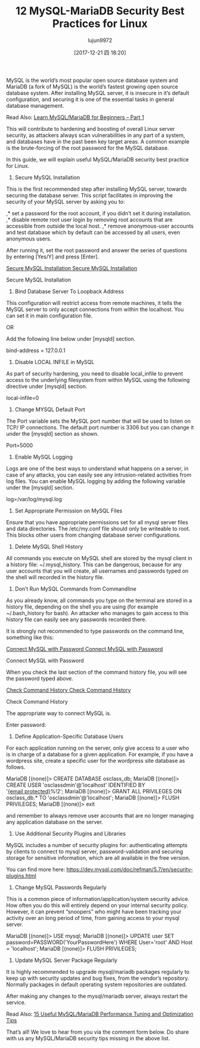 #+TITLE: 12 MySQL-MariaDB Security Best Practices for Linux
#+URL: https://www.tecmint.com/mysql-mariadb-security-best-practices-for-linux/
#+AUTHOR: lujun9972
#+TAGS: raw
#+DATE: [2017-12-21 四 18:20]
#+LANGUAGE:  zh-CN
#+OPTIONS:  H:6 num:nil toc:t \n:nil ::t |:t ^:nil -:nil f:t *:t <:nil

MySQL is the world’s most popular open source database system and MariaDB (a fork of MySQL) is the world’s fastest growing open source database system.
After installing MySQL server, it is insecure in it’s default configuration, and securing it is one of the essential tasks in general database management.

Read Also: [[https://www.tecmint.com/learn-mysql-mariadb-for-beginners/][Learn MySQL/MariaDB for Beginners – Part 1]]

This will contribute to hardening and boosting of overall Linux server security, as attackers always scan vulnerabilities in any part of a system, and databases have
in the past been key target areas. A common example is the brute-forcing of the root password for the MySQL database.

In this guide, we will explain useful MySQL/MariaDB security best practice for Linux.

1. Secure MySQL Installation

This is the first recommended step after installing MySQL server, towards securing the database server. This script facilitates in improving the security of your
MySQL server by asking you to:

,* set a password for the root account, if you didn’t set it during installation. 
,* disable remote root user login by removing root accounts that are accessible from outside the local host. 
,* remove anonymous-user accounts and test database which by default can be accessed by all users, even anonymous users. 

# mysql_secure_installation

After running it, set the root password and answer the series of questions by entering [Yes/Y] and press [Enter].

[[https://www.tecmint.com/wp-content/uploads/2017/12/Secure-MySQL-Installation.png][Secure MySQL Installation
Secure MySQL Installation]]

Secure MySQL Installation

2. Bind Database Server To Loopback Address

This configuration will restrict access from remote machines, it tells the MySQL server to only accept connections from within the localhost. You can set it in main
configuration file.

# vi /etc/my.cnf	                   [RHEL/CentOS]	
# vi /etc/mysql/my.conf                    [Debian/Ubuntu] 
OR
# vi /etc/mysql/mysql.conf.d/mysqld.cnf    [Debian/Ubuntu] 

Add the following line below under [mysqld] section.

bind-address = 127.0.0.1

3. Disable LOCAL INFILE in MySQL

As part of security hardening, you need to disable local_infile to prevent access to the underlying filesystem from within MySQL using the following directive
under [mysqld] section.

local-infile=0

4. Change MYSQL Default Port

The Port variable sets the MySQL port number that will be used to listen on TCP/ IP connections. The default port number is 3306 but you can change it under the
[mysqld] section as shown.

Port=5000

5. Enable MySQL Logging

Logs are one of the best ways to understand what happens on a server, in case of any attacks, you can easily see any intrusion-related activities from log files. You
can enable MySQL logging by adding the following variable under the [mysqld] section.

log=/var/log/mysql.log

6. Set Appropriate Permission on MySQL Files

Ensure that you have appropriate permissions set for all mysql server files and data directories. The /etc/my.conf file should only be writeable to root. This blocks
other users from changing database server configurations.

# chmod 644 /etc/my.cnf

7. Delete MySQL Shell History

All commands you execute on MySQL shell are stored by the mysql client in a history file: ~/.mysql_history. This can be dangerous, because for any user
accounts that you will create, all usernames and passwords typed on the shell will recorded in the history file.

# cat /dev/null > ~/.mysql_history

8. Don’t Run MySQL Commands from Commandline

As you already know, all commands you type on the terminal are stored in a history file, depending on the shell you are using (for example ~/.bash_history for
bash). An attacker who manages to gain access to this history file can easily see any passwords recorded there.

It is strongly not recommended to type passwords on the command line, something like this:

# mysql -u root -ppassword_
[[https://www.tecmint.com/wp-content/uploads/2017/12/Connect-MySQL-with-Password.png][Connect MySQL with Password
Connect MySQL with Password]]

Connect MySQL with Password

When you check the last section of the command history file, you will see the password typed above.

# history 
[[https://www.tecmint.com/wp-content/uploads/2017/12/Check-Command-History.png][Check Command History
Check Command History]]

Check Command History

The appropriate way to connect MySQL is.

# mysql -u root -p
Enter password:

9. Define Application-Specific Database Users

For each application running on the server, only give access to a user who is in charge of a database for a given application. For example, if you have a wordpress
site, create a specific user for the wordpress site database as follows.

# mysql -u root -p
MariaDB [(none)]> CREATE DATABASE osclass_db;
MariaDB [(none)]> CREATE USER 'osclassdmin'@'localhost' IDENTIFIED BY '[[https://www.tecmint.com/cdn-cgi/l/email-protection][{email protected}]]%!2';
MariaDB [(none)]> GRANT ALL PRIVILEGES ON osclass_db.* TO 'osclassdmin'@'localhost';
MariaDB [(none)]> FLUSH PRIVILEGES;
MariaDB [(none)]> exit

and remember to always remove user accounts that are no longer managing any application database on the server.

10. Use Additional Security Plugins and Libraries

MySQL includes a number of security plugins for: authenticating attempts by clients to connect to mysql server, password-validation and securing storage for
sensitive information, which are all available in the free version.

You can find more here: [[https://dev.mysql.com/doc/refman/5.7/en/security-plugins.html][https://dev.mysql.com/doc/refman/5.7/en/security-plugins.html]]

11. Change MySQL Passwords Regularly

This is a common piece of information/application/system security advice. How often you do this will entirely depend on your internal security policy. However, it
can prevent “snoopers” who might have been tracking your activity over an long period of time, from gaining access to your mysql server.

MariaDB [(none)]> USE mysql;
MariaDB [(none)]> UPDATE user SET password=PASSWORD('YourPasswordHere') WHERE User='root' AND Host = 'localhost';
MariaDB [(none)]> FLUSH PRIVILEGES;

12. Update MySQL Server Package Regularly

It is highly recommended to upgrade mysql/mariadb packages regularly to keep up with security updates and bug fixes, from the vendor’s repository. Normally
packages in default operating system repositories are outdated.

# yum update
# apt update

After making any changes to the mysql/mariadb server, always restart the service.

# systemctl restart mariadb		#RHEL/CentOS
# systemctl restart mysql		#Debian/Ubuntu

Read Also: [[https://www.tecmint.com/mysql-mariadb-performance-tuning-and-optimization/][15 Useful MySQL/MariaDB Performance Tuning and Optimization Tips]]

That’s all! We love to hear from you via the comment form below. Do share with us any MySQL/MariaDB security tips missing in the above list.

